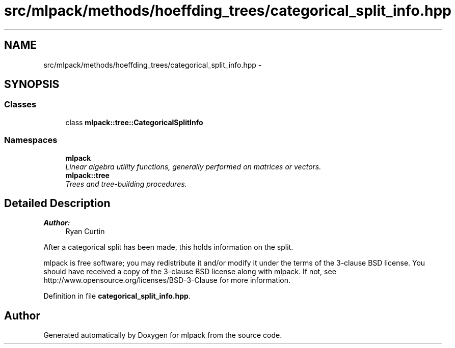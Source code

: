 .TH "src/mlpack/methods/hoeffding_trees/categorical_split_info.hpp" 3 "Sat Mar 25 2017" "Version master" "mlpack" \" -*- nroff -*-
.ad l
.nh
.SH NAME
src/mlpack/methods/hoeffding_trees/categorical_split_info.hpp \- 
.SH SYNOPSIS
.br
.PP
.SS "Classes"

.in +1c
.ti -1c
.RI "class \fBmlpack::tree::CategoricalSplitInfo\fP"
.br
.in -1c
.SS "Namespaces"

.in +1c
.ti -1c
.RI " \fBmlpack\fP"
.br
.RI "\fILinear algebra utility functions, generally performed on matrices or vectors\&. \fP"
.ti -1c
.RI " \fBmlpack::tree\fP"
.br
.RI "\fITrees and tree-building procedures\&. \fP"
.in -1c
.SH "Detailed Description"
.PP 

.PP
\fBAuthor:\fP
.RS 4
Ryan Curtin
.RE
.PP
After a categorical split has been made, this holds information on the split\&.
.PP
mlpack is free software; you may redistribute it and/or modify it under the terms of the 3-clause BSD license\&. You should have received a copy of the 3-clause BSD license along with mlpack\&. If not, see http://www.opensource.org/licenses/BSD-3-Clause for more information\&. 
.PP
Definition in file \fBcategorical_split_info\&.hpp\fP\&.
.SH "Author"
.PP 
Generated automatically by Doxygen for mlpack from the source code\&.
